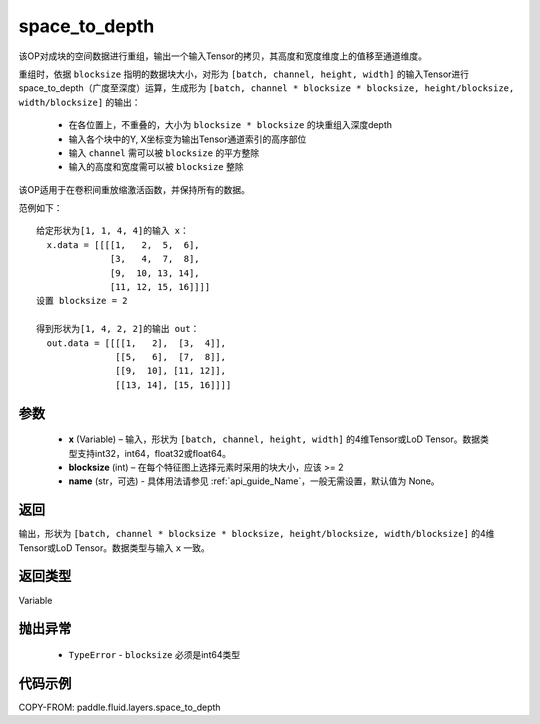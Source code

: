 .. _cn_api_fluid_layers_space_to_depth:

space_to_depth
-------------------------------

.. py:function:: paddle.fluid.layers.space_to_depth(x, blocksize, name=None)




该OP对成块的空间数据进行重组，输出一个输入Tensor的拷贝，其高度和宽度维度上的值移至通道维度。

重组时，依据 ``blocksize`` 指明的数据块大小，对形为 ``[batch, channel, height, width]`` 的输入Tensor进行space_to_depth（广度至深度）运算，生成形为 ``[batch, channel * blocksize * blocksize, height/blocksize, width/blocksize]``  的输出：

 - 在各位置上，不重叠的，大小为 ``blocksize * blocksize`` 的块重组入深度depth
 - 输入各个块中的Y, X坐标变为输出Tensor通道索引的高序部位
 - 输入 ``channel`` 需可以被 ``blocksize`` 的平方整除
 - 输入的高度和宽度需可以被 ``blocksize`` 整除

该OP适用于在卷积间重放缩激活函数，并保持所有的数据。

范例如下：

::

    给定形状为[1, 1, 4, 4]的输入 x：
      x.data = [[[[1,   2,  5,  6],
                  [3,   4,  7,  8],
                  [9,  10, 13, 14],
                  [11, 12, 15, 16]]]]
    设置 blocksize = 2

    得到形状为[1, 4, 2, 2]的输出 out：
      out.data = [[[[1,   2],  [3,  4]],
                   [[5,   6],  [7,  8]],
                   [[9,  10], [11, 12]],
                   [[13, 14], [15, 16]]]]




参数
::::::::::::

  - **x** (Variable) – 输入，形状为 ``[batch, channel, height, width]`` 的4维Tensor或LoD Tensor。数据类型支持int32，int64，float32或float64。
  - **blocksize** (int) – 在每个特征图上选择元素时采用的块大小，应该 >= 2
  - **name** (str，可选) - 具体用法请参见 :ref:`api_guide_Name`，一般无需设置，默认值为 None。

返回
::::::::::::
输出，形状为 ``[batch, channel * blocksize * blocksize, height/blocksize, width/blocksize]``  的4维Tensor或LoD Tensor。数据类型与输入 ``x`` 一致。

返回类型
::::::::::::
Variable

抛出异常
::::::::::::

  - ``TypeError`` - ``blocksize`` 必须是int64类型

代码示例
::::::::::::

COPY-FROM: paddle.fluid.layers.space_to_depth